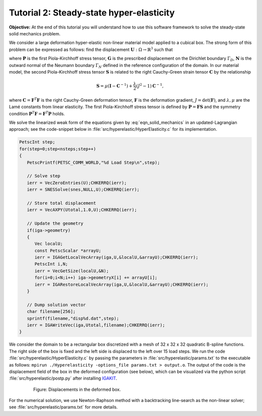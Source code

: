 .. role:: option(literal)
.. _hyperelastic:

Tutorial 2: Steady-state hyper-elasticity
=========================================

**Objective:** At the end of this tutorial you will understand how to
use this software framework to solve the steady-state solid mechanics problem.

We consider a large deformation hyper-elastic non-linear material model applied to a
cubical box. The strong form of this problem can be expressed as follows: find the displacement :math:`\mathbf{U} : \Omega \rightarrow \mathbb{R}^3` such that

.. math::
   :label: eqn_solid_mechanics

   \begin{align}
      \nabla \cdot \mathbf{P} &= 0 \quad \text{in} \ \Omega, \\
      \mathbf{U} &= \mathbf{G} \quad \text{on} \ \Gamma_D, \\
      \mathbf{P} \cdot \mathbf{N} &= 0 \quad \text{on} \ \Gamma_N,
   \end{align}

where :math:`\mathbf{P}` is the first Piola-Kirchhoff stress tensor, :math:`\mathbf{G}` is the prescribed displacement on the Dirichlet boundary :math:`\Gamma_D`, :math:`\mathbf{N}` is the outward normal of the Neumann boundary :math:`\Gamma_N` defined in the reference configuration of the domain. In our material model, the second Piola-Kirchhoff stress tensor :math:`\mathbf{S}` is related to the right Cauchy-Green strain tensor :math:`\mathbf{C}` by the relationship

.. math::

    \mathbf{S} = \mu \left( \mathbf{I} - \mathbf{C}^{-1} \right) + \frac{\lambda}{2} \left(J^{2} - 1 \right) \mathbf{C}^{-1},

where :math:`\mathbf{C} = \mathbf{F}^T \mathbf{F}` is the right Cauchy-Green deformation tensor, :math:`\mathbf{F}` is the deformation gradient, :math:`J = \det(\mathbf{F})`, and :math:`\lambda, \mu` are the Lamé constants from linear elasticity. The first Piola-Kirchhoff stress tensor is defined by :math:`\mathbf{P} = \mathbf{F} \mathbf{S}` and the symmetry condition :math:`\mathbf{P}^T \mathbf{F} = \mathbf{F}^T \mathbf{P}` holds.

We solve the linearized weak form of the equations given by :eq:`eqn_solid_mechanics` in an updated-Lagrangian approach; see the code-snippet below in :file:`src/hyperelastic/HyperElasticity.c` for its implementation. 

.. _code-snippet:

.. code-block:: c

   PetscInt step;
   for(step=0;step<nsteps;step++)
   {
      PetscPrintf(PETSC_COMM_WORLD,"%d Load Step\n",step);

      // Solve step
      ierr = VecZeroEntries(U);CHKERRQ(ierr);
      ierr = SNESSolve(snes,NULL,U);CHKERRQ(ierr);

      // Store total displacement
      ierr = VecAXPY(Utotal,1.0,U);CHKERRQ(ierr);

      // Update the geometry
      if(iga->geometry)
      {
         Vec localU;
         const PetscScalar *arrayU;
         ierr = IGAGetLocalVecArray(iga,U,&localU,&arrayU);CHKERRQ(ierr);
         PetscInt i,N;
         ierr = VecGetSize(localU,&N);
         for(i=0;i<N;i++) iga->geometryX[i] += arrayU[i];
         ierr = IGARestoreLocalVecArray(iga,U,&localU,&arrayU);CHKERRQ(ierr);
      }

      // Dump solution vector
      char filename[256];
      sprintf(filename,"disp%d.dat",step);
      ierr = IGAWriteVec(iga,Utotal,filename);CHKERRQ(ierr);
   }

We consider the domain to be a rectangular box discretized with a mesh of 32 x 32 x 32 quadratic B-spline functions. The right side of the box is fixed and the left side is displaced to the left over 15 load steps. We run the code :file:`src/hyperelastic/HyperElasticity.c` by passing the parameters in :file:`src/hyperelastic/params.txt` to the executable as follows: ``mpirun ./Hyperelasticity -options_file params.txt > output.o``. The output of the code is the displacement field of the box in the deformed configuration (see below), which can be visualized via the python script :file:`src/hyperelastic/postp.py` after installing `IGAKIT`_. 

.. _disp_xyz:

.. figure:: ./disp_xyz.png
   :alt: Description of the plot
   :align: center
   :figwidth: 80%

   Figure: Displacements in the deformed box.

For the numerical solution, we use Newton-Raphson method with a backtracking line-search as the non-linear solver; see :file:`src/hyperelastic/params.txt` for more details. 
  
.. _IGAKIT: https://github.com/dalcinl/igakit

.. Local Variables:
.. mode: rst
.. End: